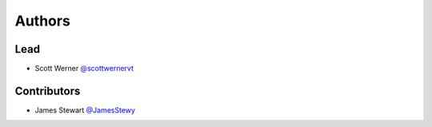 =======
Authors
=======

Lead
====

* Scott Werner `@scottwernervt <https://github.com/scottwernervt>`_

Contributors
============

.. * <contributor-name-here>

* James Stewart `@JamesStewy <https://github.com/JamesStewy>`_
